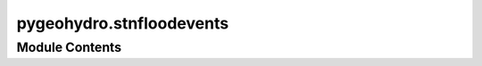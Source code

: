 pygeohydro.stnfloodevents
=========================

.. py:module:: pygeohydro.stnfloodevents

.. autoapi-nested-parse::

   Access USGS Short-Term Network (STN) via Restful API.







Module Contents
---------------

.. py:class:: STNFloodEventData

   Client for STN Flood Event Data's RESTFUL Service API.

   Advantages of using this client are:

   - The user does not need to know the details of RESTFUL in
     general and of this API specifically.
   - Parses the data and returns Python objects
     (e.g., pandas.DataFrame, geopandas.GeoDataFrame) instead of JSON.
   - Convenience functions are offered for data dictionaries.
   - Geo-references the data where applicable.

   .. attribute:: service_url

      The service url of the STN Flood Event Data RESTFUL Service API.

      :type: :class:`str`

   .. attribute:: data_dictionary_url

      The data dictionary url of the STN Flood Event Data RESTFUL Service API.

      :type: :class:`str`

   .. attribute:: service_crs

      The CRS of the data from the service which is ``EPSG:4326``.

      :type: :class:`int`

   .. attribute:: instruments_query_params

      The accepted query parameters for the instruments data type.
      Accepted values are ``SensorType``, ``CurrentStatus``, ``States``,
      ``Event``, ``County``, ``DeploymentType``, ``EventType``,
      ``EventStatus``, and ``CollectionCondition``.

      :type: :class:`set`

   .. attribute:: peaks_query_params

      The accepted query parameters for the peaks data type.
      Accepted values are ``EndDate``, ``States``, ``Event``, ``StartDate``,
      ``County``, ``EventType``, and ``EventStatus``.

      :type: :class:`set`

   .. attribute:: hwms_query_params

      The accepted query parameters for the hwms data type.
      Accepted values are ``EndDate``, ``States``, ``Event``, ``StartDate``,
      ``County``, ``EventType``, and ``EventStatus``.

      :type: :class:`set`

   .. attribute:: sites_query_params

      The accepted query parameters for the sites data type.
      Accepted values are ``OPDefined``, ``HousingTypeOne``, ``NetworkName``,
      ``HousingTypeSeven``, ``RDGOnly``, ``HWMOnly``, ``Event``,
      ``SensorOnly``, ``State``, ``SensorType``, and ``HWMSurveyed``.

      :type: :class:`set`

   .. rubric:: Notes

   Point data from the service is assumed to be in the WGS84
   coordinate reference system (``EPSG:4326``).

   .. rubric:: References

   * `USGS Short-Term Network (STN) <https://stn.wim.usgs.gov/STNWeb/#/>`__
   * `All Sensors API Documentation <https://stn.wim.usgs.gov/STNServices/Documentation/Sensor/AllSensors>`__
   * `All Peak Summary API Documentation <https://stn.wim.usgs.gov/STNServices/Documentation/PeakSummary/AllPeakSummaries>`__
   * `All HWM API Documentation <https://stn.wim.usgs.gov/STNServices/Documentation/HWM/AllHWMs>`__
   * `All Sites API Documentation <https://stn.wim.usgs.gov/STNServices/Documentation/Site/AllSites>`__
   * `USGS Flood Event Viewer: Providing Hurricane and Flood Response Data <https://www.usgs.gov/mission-areas/water-resources/science/usgs-flood-event-viewer-providing-hurricane-and-flood>`__
   * `A USGS guide for finding and interpreting high-water marks <https://www.usgs.gov/media/videos/a-usgs-guide-finding-and-interpreting-high-water-marks>`__
   * `High-Water Marks and Flooding <https://www.usgs.gov/special-topics/water-science-school/science/high-water-marks-and-flooding>`__
   * `Identifying and preserving high-water mark data <https://doi.org/10.3133/tm3A24>`__


   .. py:method:: data_dictionary(data_type: str, *, as_dict: Literal[False] = False, async_retriever_kwargs: dict[str, Any] | None = None) -> pandas.DataFrame
                  data_dictionary(data_type: str, *, as_dict: Literal[True], async_retriever_kwargs: dict[str, Any] | None = None) -> dict[str, Any]
      :classmethod:


      Retrieve data dictionaries from the STN Flood Event Data API.

      :Parameters: * **data_type** (:class:`str`) -- The data source from STN Flood Event Data API.
                     It can be ``instruments``, ``peaks``, ``hwms``, or ``sites``.
                   * **as_dict** (:class:`bool`, *default* :class:`= False`) -- If True, return the data dictionary as a dictionary.
                     Otherwise, it returns as ``pandas.DataFrame``.
                   * **async_retriever_kwargs** (:class:`dict`, *optional*) -- Additional keyword arguments to pass to
                     ``async_retriever.retrieve_json()``. The ``url`` and ``request_kwds``
                     options are already set.

      :returns: :class:`pandas.DataFrame` or :class:`dict` -- The retrieved data dictionary as pandas.DataFrame or dict.

      .. seealso::

         :meth:`~get_all_data`
             Retrieves all data for a given data type.
         
         :meth:`~get_filtered_data`
             Retrieves filtered data for a given data type.

      .. rubric:: Examples

      >>> from pygeohydro import STNFloodEventData
      >>> data = STNFloodEventData.data_dictionary(data_type="instruments", as_dict=False)  # doctest: +SKIP
      >>> data.shape[1]  # doctest: +SKIP
      2
      >>> data.columns  # doctest: +SKIP
      Index(['Field', 'Definition'], dtype='object')



   .. py:method:: get_all_data(data_type: str, *, as_list: Literal[False] = False, crs: CRSTYPE = 4326, async_retriever_kwargs: dict[str, Any] | None = None) -> geopandas.GeoDataFrame | pandas.DataFrame
                  get_all_data(data_type: str, *, as_list: Literal[True], crs: CRSTYPE = 4326, async_retriever_kwargs: dict[str, Any] | None = None) -> list[dict[str, Any]]
      :classmethod:


      Retrieve all data from the STN Flood Event Data API.

      :Parameters: * **data_type** (:class:`str`) -- The data source from STN Flood Event Data API.
                     It can be ``instruments``, ``peaks``, ``hwms``, or ``sites``.
                   * **as_list** (:class:`bool`, *optional*) -- If True, return the data as a list, defaults to False.
                   * **crs** (:class:`int`, :class:`str`, or :class:`pyproj.CRS`, *optional*) -- Desired Coordinate reference system (CRS) of output.
                     Only used for GeoDataFrames with ``hwms`` and ``sites`` data types.
                   * **async_retriever_kwargs** (:class:`dict`, *optional*) -- Additional keyword arguments to pass to
                     ``async_retriever.retrieve_json()``. The ``url`` and ``request_kwds``
                     options are already set.

      :returns: :class:`geopandas.GeoDataFrame` or :class:`pandas.DataFrame` or :class:`list` of :class:`dict` -- The retrieved data as a GeoDataFrame, DataFrame, or a list of dictionaries.

      :raises InputValueError: If the input data_type is not one of
          ``instruments``, ``peaks``, ``hwms``, or ``sites``

      .. seealso::

         :meth:`~get_filtered_data`
             Retrieves filtered data for a given data type.
         
         :meth:`~data_dictionary`
             Retrieves the data dictionary for a given data type.

      .. rubric:: Notes

      Notice schema differences between the data dictionaries, filtered data
      queries, and all data queries. This is a known issue and is being addressed
      by USGS.

      .. rubric:: Examples

      >>> from pygeohydro.stnfloodevents import STNFloodEventData
      >>> data = STNFloodEventData.get_all_data(data_type="instruments")
      >>> data.shape[1]
      18
      >>> data.columns
      Index(['instrument_id', 'sensor_type_id', 'deployment_type_id',
             'location_description', 'serial_number', 'interval', 'site_id',
             'event_id', 'inst_collection_id', 'housing_type_id', 'sensor_brand_id',
             'vented', 'instrument_status', 'data_files', 'files', 'last_updated',
             'last_updated_by', 'housing_serial_number'],
             dtype='object')



   .. py:method:: get_filtered_data(data_type: str, query_params: dict[str, Any] | None = None, *, as_list: Literal[False] = False, crs: CRSTYPE = 4326, async_retriever_kwargs: dict[str, Any] | None = None) -> geopandas.GeoDataFrame | pandas.DataFrame
                  get_filtered_data(data_type: str, query_params: dict[str, Any] | None = None, *, as_list: Literal[True], crs: CRSTYPE = 4326, async_retriever_kwargs: dict[str, Any] | None = None) -> list[dict[str, Any]]
      :classmethod:


      Retrieve filtered data from the STN Flood Event Data API.

      :Parameters: * **data_type** (:class:`str`) -- The data source from STN Flood Event Data API.
                     It can be ``instruments``, ``peaks``, ``hwms``, or ``sites``.
                   * **query_params** (:class:`dict`, *optional*) -- RESTFUL API query parameters. For accepted values, see
                     the STNFloodEventData class attributes :attr:`~instruments_query_params`,
                     :attr:`~peaks_query_params`, :attr:`~hwms_query_params`, and
                     :attr:`~sites_query_params` for available values.

                     Also, see the API documentation for each data type for more information:
                         - `instruments <https://stn.wim.usgs.gov/STNServices/Documentation/Sensor/FilteredSensors>`__
                         - `peaks <https://stn.wim.usgs.gov/STNServices/Documentation/PeakSummary/FilteredPeakSummaries>`__
                         - `hwms <https://stn.wim.usgs.gov/STNServices/Documentation/HWM/FilteredHWMs>`__
                         - `sites <https://stn.wim.usgs.gov/STNServices/Documentation/Site/FilteredSites>`__
                   * **as_list** (:class:`bool`, *optional*) -- If True, return the data as a list, defaults to False.
                   * **crs** (:class:`int`, :class:`str`, or :class:`pyproj.CRS`, *optional*) -- Desired Coordinate reference system (CRS) of output.
                     Only used for GeoDataFrames outputs.
                   * **async_retriever_kwargs** (:class:`dict`, *optional*) -- Additional keyword arguments to pass to
                     ``async_retriever.retrieve_json()``. The ``url`` and ``request_kwds``
                     options are already set.

      :returns: :class:`geopandas.GeoDataFrame` or :class:`pandas.DataFrame` or :class:`list` of :class:`dict` -- The retrieved data as a GeoDataFrame, DataFrame, or a
                list of dictionaries.

      :raises InputValueError: If the input data_type is not one of
          ``instruments``, ``peaks``, ``hwms``, or ``sites``
      :raises InputValueError: If any of the input query_params are not in accepted
          parameters (See :attr:`~instruments_query_params`,
          :attr:`~peaks_query_params`, :attr:`~hwms_query_params`,
          or :attr:`~sites_query_params`).

      .. seealso::

         :meth:`~get_all_data`
             Retrieves all data for a given data type.
         
         :meth:`~data_dictionary`
             Retrieves the data dictionary for a given data type.

      .. rubric:: Notes

      Notice schema differences between the data dictionaries,
      filtered data queries, and all data queries. This is a known
      issue and is being addressed by USGS.

      .. rubric:: Examples

      >>> from pygeohydro.stnfloodevents import STNFloodEventData
      >>> query_params = {"States": "SC, CA"}
      >>> data = STNFloodEventData.get_filtered_data(data_type="instruments", query_params=query_params)
      >>> data.shape[1]
      34
      >>> data.columns
      Index(['sensorType', 'deploymentType', 'eventName', 'collectionCondition',
          'housingType', 'sensorBrand', 'statusId', 'timeStamp', 'site_no',
          'latitude', 'longitude', 'siteDescription', 'networkNames', 'stateName',
          'countyName', 'siteWaterbody', 'siteHDatum', 'sitePriorityName',
          'siteZone', 'siteHCollectMethod', 'sitePermHousing', 'instrument_id',
          'sensor_type_id', 'deployment_type_id', 'location_description',
          'serial_number', 'housing_serial_number', 'interval', 'site_id',
          'vented', 'instrument_status', 'data_files', 'files', 'geometry'],
          dtype='object')



.. py:function:: stn_flood_event(data_type, query_params = None)

   Retrieve data from the STN Flood Event Data API.

   :Parameters: * **data_type** (:class:`str`) -- The data source from STN Flood Event Data API.
                  It can be ``instruments``, ``peaks``, ``hwms``, or ``sites``.
                * **query_params** (:class:`dict`, *optional*) -- RESTFUL API query parameters, defaults to ``None`` which returns
                  a ``pandas.DataFrame`` of information about the given ``data_type``.
                  For accepted values, see the ``STNFloodEventData`` class attributes
                  :attr:`~.STNFloodEventData.instruments_query_params`,
                  :attr:`~.STNFloodEventData.peaks_query_params`,
                  :attr:`~.STNFloodEventData.hwms_query_params`, and
                  :attr:`~.STNFloodEventData.sites_query_params` for available values.

                  Also, see the API documentation for each data type for more information:

                  - `instruments <https://stn.wim.usgs.gov/STNServices/Documentation/Sensor/FilteredSensors>`__
                  - `peaks <https://stn.wim.usgs.gov/STNServices/Documentation/PeakSummary/FilteredPeakSummaries>`__
                  - `hwms <https://stn.wim.usgs.gov/STNServices/Documentation/HWM/FilteredHWMs>`__
                  - `sites <https://stn.wim.usgs.gov/STNServices/Documentation/Site/FilteredSites>`__

   :returns: :class:`geopandas.GeoDataFrame` or :class:`pandas.DataFrame` -- The retrieved data as a GeoDataFrame or DataFrame
             (if ``query_params`` is not passed).

   :raises InputValueError: If the input data_type is not one of
       ``instruments``, ``peaks``, ``hwms``, or ``sites``
   :raises InputValueError: If any of the input query_params are not in accepted
       parameters.

   .. rubric:: References

   * `USGS Short-Term Network (STN) <https://stn.wim.usgs.gov/STNWeb/#/>`__
   * `Filtered Sensors API Documentation <https://stn.wim.usgs.gov/STNServices/Documentation/Sensor/FilteredSensors>`__
   * `Peak Summary API Documentation <https://stn.wim.usgs.gov/STNServices/Documentation/PeakSummary/FilteredPeakSummaries>`__
   * `Filtered HWM API Documentation <https://stn.wim.usgs.gov/STNServices/Documentation/HWM/FilteredHWMs>`__
   * `Filtered Sites API Documentation <https://stn.wim.usgs.gov/STNServices/Documentation/Site/FilteredSites>`__
   * `USGS Flood Event Viewer: Providing Hurricane and Flood Response Data <https://www.usgs.gov/mission-areas/water-resources/science/usgs-flood-event-viewer-providing-hurricane-and-flood>`__
   * `A USGS guide for finding and interpreting high-water marks <https://www.usgs.gov/media/videos/a-usgs-guide-finding-and-interpreting-high-water-marks>`__
   * `High-Water Marks and Flooding  <https://www.usgs.gov/special-topics/water-science-school/science/high-water-marks-and-flooding>`__
   * `Identifying and preserving high-water mark data <https://doi.org/10.3133/tm3A24>`__

   .. rubric:: Notes

   Notice schema differences between the data dictionaries,
   filtered data queries, and all data queries. This is a known
   issue and is being addressed by USGS.

   .. rubric:: Examples

   >>> query_params = {"States": "SC, CA"}
   >>> data = stn_flood_event("instruments", query_params=query_params)
   >>> data.shape[1]
   34
   >>> data.columns
   Index(['sensorType', 'deploymentType', 'eventName', 'collectionCondition',
       'housingType', 'sensorBrand', 'statusId', 'timeStamp', 'site_no',
       'latitude', 'longitude', 'siteDescription', 'networkNames', 'stateName',
       'countyName', 'siteWaterbody', 'siteHDatum', 'sitePriorityName',
       'siteZone', 'siteHCollectMethod', 'sitePermHousing', 'instrument_id',
       'sensor_type_id', 'deployment_type_id', 'location_description',
       'serial_number', 'housing_serial_number', 'interval', 'site_id',
       'vented', 'instrument_status', 'data_files', 'files', 'geometry'],
       dtype='object')



